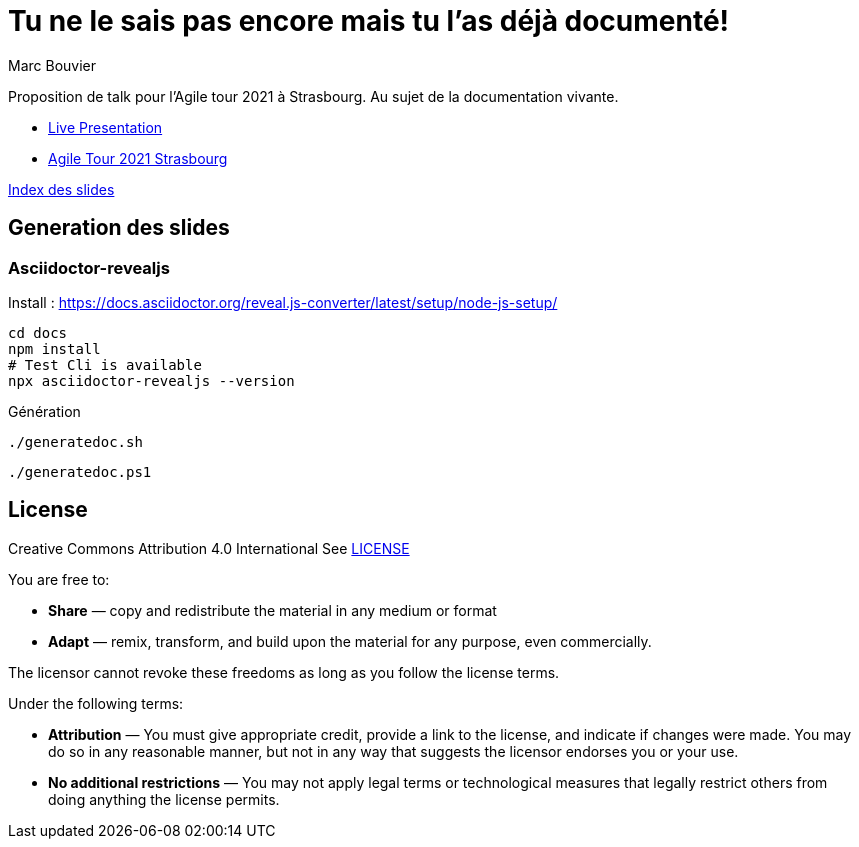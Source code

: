 = Tu ne le sais pas encore mais tu l'as déjà documenté!
:author: Marc Bouvier
:copyright: CC-BY-4.0

Proposition de talk pour l'Agile tour 2021 à Strasbourg.
Au sujet de la documentation vivante.

- https://u.baldir.fr/at-2021-ld[Live Presentation]
- https://u.baldir.fr/at-2021-stras[Agile Tour 2021 Strasbourg]

link:docs/index.adoc[Index des slides]

== Generation des slides

=== Asciidoctor-revealjs

Install : https://docs.asciidoctor.org/reveal.js-converter/latest/setup/node-js-setup/

[source,bash]
----
cd docs
npm install
# Test Cli is available
npx asciidoctor-revealjs --version
----

Génération

[source,bash]
----
./generatedoc.sh
----

[source,pwsh]
----
./generatedoc.ps1
----

== License

Creative Commons Attribution 4.0 International
See link:LICENSE[]

You are free to:

* *Share* — copy and redistribute the material in any medium or format
* *Adapt* — remix, transform, and build upon the material
for any purpose, even commercially.

The licensor cannot revoke these freedoms as long as you follow the license terms.

Under the following terms:

* *Attribution* — You must give appropriate credit, provide a link to the license, and indicate if changes were made. You may do so in any reasonable manner, but not in any way that suggests the licensor endorses you or your use.
* *No additional restrictions* — You may not apply legal terms or technological measures that legally restrict others from doing anything the license permits.